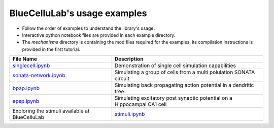 BlueCelluLab's usage examples
====================================

- Follow the order of examples to understand the library's usage.
- Interactive python notebook files are provided in each example directory.
- The `mechanisms` directory is containing the mod files required for the examples, its compilation instructions is provided in the first tutorial.


.. list-table::
   :header-rows: 1

   * - File Name
     - Description
   * - `singlecell.ipynb <1-singlecell/singlecell.ipynb>`_
     - Demonstration of single cell simulation capabilities
   * - `sonata-network.ipynb <2-sonata-network/sonata-network.ipynb>`_
     - Simulating a group of cells from a multi polulation SONATA circuit
   * - `bpap.ipynb <3-bpap/bpap.ipynb>`_
     - Simulating back propagating action potential in a dendritic tree
   * - `epsp.ipynb <4-epsp/epsp.ipynb>`_
     - Simulating excitatory post synaptic potential on a Hippocampal CA1 cell
   * - Exploring the stimuli available at BlueCelluLab
     - `stimuli.ipynb <5-stimuli/stimuli.ipynb>`_
